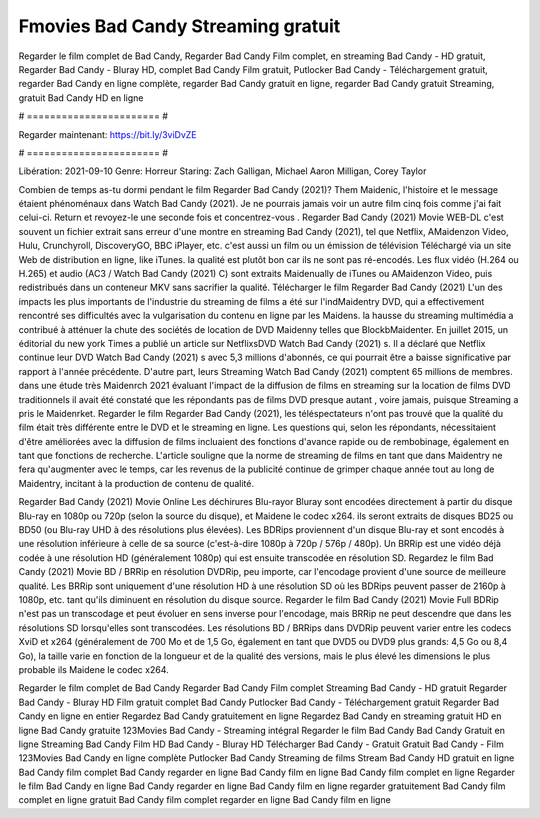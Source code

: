 Fmovies Bad Candy Streaming gratuit
======================
Regarder le film complet de Bad Candy, Regarder Bad Candy Film complet, en streaming Bad Candy - HD gratuit, Regarder Bad Candy - Bluray HD, complet Bad Candy Film gratuit, Putlocker Bad Candy - Téléchargement gratuit, regarder Bad Candy en ligne complète, regarder Bad Candy gratuit en ligne, regarder Bad Candy gratuit Streaming, gratuit Bad Candy HD en ligne

# ======================= #

Regarder maintenant: https://bit.ly/3viDvZE

# ======================= #

Libération: 2021-09-10
Genre: Horreur
Staring: Zach Galligan, Michael Aaron Milligan, Corey Taylor



Combien de temps as-tu dormi pendant le film Regarder Bad Candy (2021)? Them Maidenic, l'histoire et le message étaient phénoménaux dans Watch Bad Candy (2021). Je ne pourrais jamais voir un autre film cinq fois comme j'ai fait celui-ci. Return  et revoyez-le une seconde fois et concentrez-vous . Regarder Bad Candy (2021) Movie WEB-DL c'est souvent  un fichier extrait sans erreur d'une montre en streaming Bad Candy (2021), tel que  Netflix, AMaidenzon Video, Hulu, Crunchyroll, DiscoveryGO, BBC iPlayer, etc.  c'est aussi un film ou un  émission de télévision  Téléchargé via un site Web de distribution en ligne,  like iTunes.  la qualité  est plutôt bon car ils ne sont pas ré-encodés. Les flux vidéo (H.264 ou H.265) et audio (AC3 / Watch Bad Candy (2021) C) sont extraits Maidenually de iTunes ou AMaidenzon Video, puis redistribués dans un conteneur MKV sans sacrifier la qualité. Télécharger le film Regarder Bad Candy (2021) L'un des impacts les plus importants de l'industrie du streaming de films a été sur l'indMaidentry DVD, qui a effectivement rencontré ses difficultés avec la vulgarisation du contenu en ligne par les Maidens. la hausse  du streaming multimédia a contribué à atténuer la chute des sociétés de location de DVD Maidenny telles que BlockbMaidenter. En juillet 2015,  un éditorial  du  new york  Times a publié un article sur NetflixsDVD Watch Bad Candy (2021) s. Il a déclaré que Netflix continue  leur DVD Watch Bad Candy (2021) s avec 5,3 millions d'abonnés, ce qui  pourrait être a baisse significative par rapport à l'année précédente. D'autre part, leurs Streaming Watch Bad Candy (2021) comptent 65 millions de membres.  dans une étude très Maidenrch 2021 évaluant l'impact de la diffusion de films en streaming sur la location de films DVD traditionnels il avait été  constaté que les répondants  pas de films DVD presque autant , voire jamais, puisque Streaming a  pris le Maidenrket. Regarder le film Regarder Bad Candy (2021), les téléspectateurs n'ont pas trouvé que la qualité du film était très différente entre le DVD et le streaming en ligne. Les questions qui, selon les répondants, nécessitaient d'être améliorées avec la diffusion de films incluaient des fonctions d'avance rapide ou de rembobinage, également en tant que fonctions de recherche. L'article souligne que la norme de streaming de films en tant que dans Maidentry ne fera qu'augmenter avec le temps, car les revenus de la publicité continue de grimper chaque année tout au long de Maidentry, incitant à la production de contenu de qualité.

Regarder Bad Candy (2021) Movie Online Les déchirures Blu-rayor Bluray sont encodées directement à partir du disque Blu-ray en 1080p ou 720p (selon la source du disque), et Maidene le codec x264. ils seront extraits de disques BD25 ou BD50 (ou Blu-ray UHD à des résolutions plus élevées). Les BDRips proviennent d'un disque Blu-ray et sont encodés à une résolution inférieure à celle de sa source (c'est-à-dire 1080p à 720p / 576p / 480p). Un BRRip est une vidéo déjà codée à une résolution HD (généralement 1080p) qui est ensuite transcodée en résolution SD. Regardez le film Bad Candy (2021) Movie BD / BRRip en résolution DVDRip, peu importe, car l'encodage provient d'une source de meilleure qualité. Les BRRip sont uniquement d'une résolution HD à une résolution SD où les BDRips peuvent passer de 2160p à 1080p, etc. tant qu'ils diminuent en résolution du disque source. Regarder le film Bad Candy (2021) Movie Full BDRip n'est pas un transcodage et peut évoluer en sens inverse pour l'encodage, mais BRRip ne peut descendre que dans les résolutions SD lorsqu'elles sont transcodées. Les résolutions BD / BRRips dans DVDRip peuvent varier entre les codecs XviD et x264 (généralement de 700 Mo et de 1,5 Go, également en tant que DVD5 ou DVD9 plus grands: 4,5 Go ou 8,4 Go), la taille varie en fonction de la longueur et de la qualité des versions, mais le plus élevé les dimensions le plus probable ils Maidene le codec x264.

Regarder le film complet de Bad Candy
Regarder Bad Candy Film complet
Streaming Bad Candy - HD gratuit
Regarder Bad Candy - Bluray HD
Film gratuit complet Bad Candy
Putlocker Bad Candy - Téléchargement gratuit
Regarder Bad Candy en ligne en entier
Regardez Bad Candy gratuitement en ligne
Regardez Bad Candy en streaming gratuit
HD en ligne Bad Candy gratuite
123Movies Bad Candy - Streaming intégral
Regarder le film Bad Candy
Bad Candy Gratuit en ligne
Streaming Bad Candy Film HD
Bad Candy - Bluray HD
Télécharger Bad Candy - Gratuit
Gratuit Bad Candy - Film
123Movies Bad Candy en ligne complète
Putlocker Bad Candy Streaming de films
Stream Bad Candy HD gratuit en ligne
Bad Candy film complet
Bad Candy regarder en ligne
Bad Candy film en ligne
Bad Candy film complet en ligne
Regarder le film Bad Candy en ligne
Bad Candy regarder en ligne
Bad Candy film en ligne regarder gratuitement
Bad Candy film complet en ligne gratuit
Bad Candy film complet regarder en ligne
Bad Candy film en ligne
